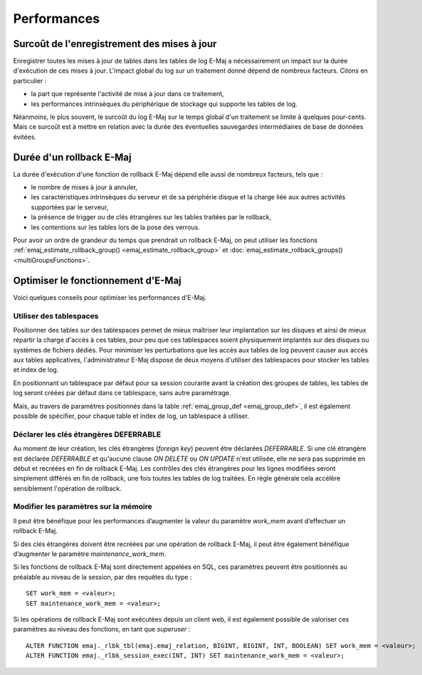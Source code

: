 Performances
============

Surcoût de l'enregistrement des mises à jour
--------------------------------------------

Enregistrer toutes les mises à jour de tables dans les tables de log E-Maj a nécessairement un impact sur la durée d'exécution de ces mises à jour. L'impact global du log sur un traitement donné dépend de nombreux facteurs. Citons en particulier :

* la part que représente l'activité de mise à jour dans ce traitement,
* les performances intrinsèques du périphérique de stockage qui supporte les tables de log.

Néanmoins, le plus souvent, le surcoût du log E-Maj sur le temps global d'un traitement se limite à quelques pour-cents. Mais ce surcoût est à mettre en relation avec la durée des éventuelles sauvegardes intermédiaires de base de données évitées.


Durée d'un rollback E-Maj
-------------------------

La durée d'exécution d'une fonction de rollback E-Maj dépend elle aussi de nombreux facteurs, tels que :

* le nombre de mises à jour à annuler,
* les caractéristiques intrinsèques du serveur et de sa périphérie disque et la charge liée aux autres activités supportées par le serveur,
* la présence de trigger ou de clés étrangères sur les tables traitées par le rollback,
* les contentions sur les tables lors de la pose des verrous.

Pour avoir un ordre de grandeur du temps que prendrait un rollback E-Maj, on peut utiliser les fonctions :ref:`emaj_estimate_rollback_group() <emaj_estimate_rollback_group>` et :doc:`emaj_estimate_rollback_groups() <multiGroupsFunctions>`.

Optimiser le fonctionnement d'E-Maj
-----------------------------------

Voici quelques conseils pour optimiser les performances d'E-Maj.

Utiliser des tablespaces
^^^^^^^^^^^^^^^^^^^^^^^^

Positionner des tables sur des tablespaces permet de mieux maîtriser leur implantation sur les disques et ainsi de mieux répartir la charge d'accès à ces tables, pour peu que ces tablespaces soient physiquement implantés sur des disques ou systèmes de fichiers dédiés. Pour minimiser les perturbations que les accès aux tables de log peuvent causer aux accès aux tables applicatives, l'administrateur E-Maj dispose de deux moyens d'utiliser des tablespaces pour stocker les tables et index de log.

En positionnant un tablespace par défaut pour sa session courante avant la création des groupes de tables, les tables de log seront créées par défaut dans ce tablespace, sans autre paramétrage.

Mais, au travers de paramètres positionnés dans la table :ref:`emaj_group_def <emaj_group_def>`, il est également possible de spécifier, pour chaque table et index de log, un tablespace à utiliser.


Déclarer les clés étrangères DEFERRABLE
^^^^^^^^^^^^^^^^^^^^^^^^^^^^^^^^^^^^^^^

Au moment de leur création, les clés étrangères (*foreign key*) peuvent être déclarées *DEFERRABLE*. Si une clé étrangère est déclarée *DEFERRABLE* et qu'aucune clause *ON DELETE* ou *ON UPDATE* n'est utilisée, elle ne sera pas supprimée en début et recréées en fin de rollback E-Maj. Les contrôles des clés étrangères pour les lignes modifiées seront simplement différés en fin de rollback, une fois toutes les tables de log traitées. En règle générale cela accélère sensiblement l'opération de rollback.

Modifier les paramètres sur la mémoire
^^^^^^^^^^^^^^^^^^^^^^^^^^^^^^^^^^^^^^

Il peut être bénéfique pour les performances d’augmenter la valeur du paramètre *work_mem* avant d’effectuer un rollback E-Maj.

Si des clés étrangères doivent être recréées par une opération de rollback E-Maj, il peut être également bénéfique d’augmenter le paramètre *maintenance_work_mem*.

Si les fonctions de rollback E-Maj sont directement appelées en SQL, ces paramètres peuvent être positionnés au préalable au niveau de la session, par des requêtes du type ::

   SET work_mem = <valeur>;
   SET maintenance_work_mem = <valeur>;

Si les opérations de rollback E-Maj sont exécutées depuis un client web, il est également possible de valoriser ces paramètres au niveau des fonctions, en tant que *superuser* ::

   ALTER FUNCTION emaj._rlbk_tbl(emaj.emaj_relation, BIGINT, BIGINT, INT, BOOLEAN) SET work_mem = <valeur>;
   ALTER FUNCTION emaj._rlbk_session_exec(INT, INT) SET maintenance_work_mem = <valeur>;
